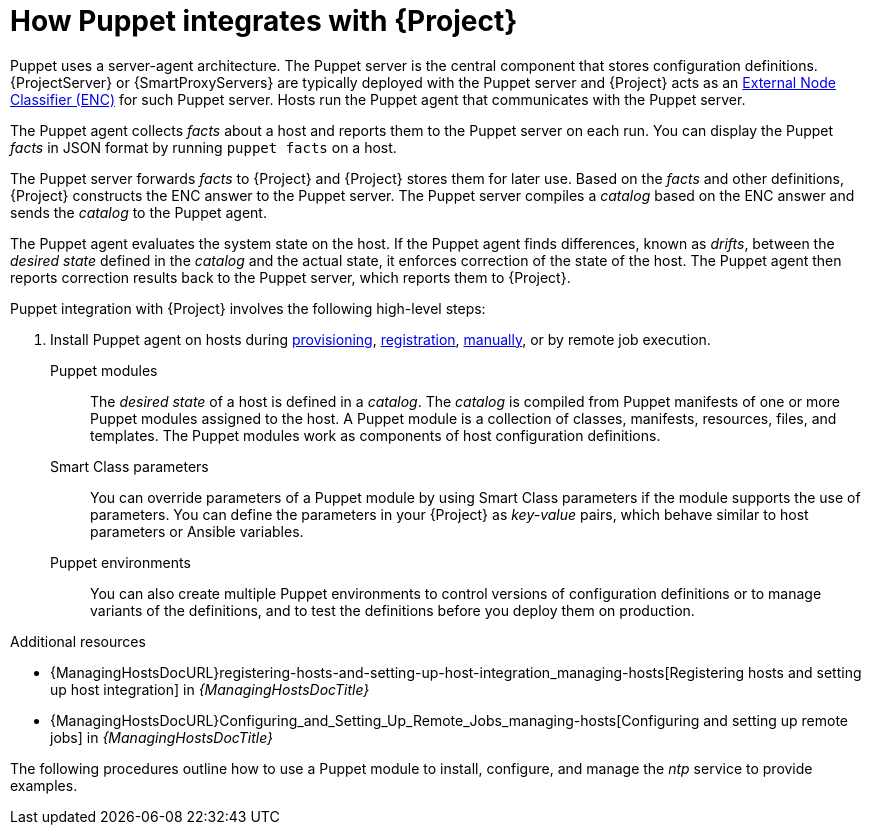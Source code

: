 :_mod-docs-content-type: CONCEPT

[id="How_Puppet_Integrates_With_Project_{context}"]
= How Puppet integrates with {Project}

Puppet uses a server-agent architecture.
The Puppet server is the central component that stores configuration definitions.
{ProjectServer} or {SmartProxyServers} are typically deployed with the Puppet server and {Project} acts as an https://puppet.com/docs/puppet/8/nodes_external.html[External Node Classifier (ENC)] for such Puppet server.
Hosts run the Puppet agent that communicates with the Puppet server.

The Puppet agent collects _facts_ about a host and reports them to the Puppet server on each run.
You can display the Puppet _facts_ in JSON format by running `puppet facts` on a host.

The Puppet server forwards _facts_ to {Project} and {Project} stores them for later use.
Based on the _facts_ and other definitions, {Project} constructs the ENC answer to the Puppet server.
The Puppet server compiles a _catalog_ based on the ENC answer and sends the _catalog_ to the Puppet agent.

The Puppet agent evaluates the system state on the host.
If the Puppet agent finds differences, known as _drifts_, between the _desired state_ defined in the _catalog_ and the actual state, it enforces correction of the state of the host.
The Puppet agent then reports correction results back to the Puppet server, which reports them to {Project}.

Puppet integration with {Project} involves the following high-level steps:

ifdef::katello,orcharhino,satellite[]
. xref:common/modules/proc_enabling-puppet.adoc#Enabling_Puppet_Integration_{context}[Enable Puppet integration].
endif::[]
ifdef::katello,satellite,orcharhino[]
. Import Puppet agent packages into {Project}.
Puppet agent packages can be managed like any other content with {Project}
ifdef::satellite[]
by {ContentManagementDocURL}Enabling_Red_Hat_Repositories_content-management[enabling Red Hat Repositories]
endif::[]
ifndef::satellite[]
by syncing repositories in custom products
endif::[]
and by using {ContentManagementDocURL}Managing_Activation_Keys_content-management[activation keys] and {ContentManagementDocURL}Managing_Content_Views_content-management[content views].
endif::[]
. Install Puppet agent on hosts during xref:common/modules/proc_installing-and-configuring-puppet-agent-manually.adoc#Installing_and_Configuring_Puppet_Agent_during_Host_Provisioning_{context}[provisioning], xref:common/modules/proc_installing-and-configuring-puppet-agent-during-host-registration.adoc#installing-and-configuring-puppet-agent-during-host-registration_{context}[registration], xref:common/modules/proc_installing-and-configuring-puppet-agent-manually.adoc#Installing_and_Configuring_Puppet_Agent_Manually_{context}[manually], or by remote job execution.

Puppet modules::
The _desired state_ of a host is defined in a _catalog_.
The _catalog_ is compiled from Puppet manifests of one or more Puppet modules assigned to the host.
A Puppet module is a collection of classes, manifests, resources, files, and templates.
The Puppet modules work as components of host configuration definitions.

Smart Class parameters::
You can override parameters of a Puppet module by using Smart Class parameters if the module supports the use of parameters.
You can define the parameters in your {Project} as _key-value_ pairs, which behave similar to host parameters or Ansible variables.

Puppet environments::
You can also create multiple Puppet environments to control versions of configuration definitions or to manage variants of the definitions, and to test the definitions before you deploy them on production.

.Additional resources
ifdef::katello,satellite,orcharhino[]
* {ContentManagementDocURL}[{ContentManagementDocTitle}]
endif::[]
* {ManagingHostsDocURL}registering-hosts-and-setting-up-host-integration_managing-hosts[Registering hosts and setting up host integration] in _{ManagingHostsDocTitle}_
* {ManagingHostsDocURL}Configuring_and_Setting_Up_Remote_Jobs_managing-hosts[Configuring and setting up remote jobs] in _{ManagingHostsDocTitle}_

The following procedures outline how to use a Puppet module to install, configure, and manage the _ntp_ service to provide examples.
